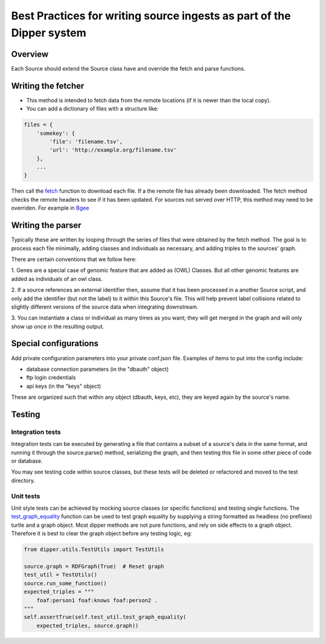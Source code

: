 .. _best_practices:

Best Practices for writing source ingests as part of the Dipper system
======================================================================

Overview
--------

Each Source should extend the Source class have and override the fetch and parse functions.


Writing the fetcher
---------------------

*  This method is intended to fetch data from the remote locations (if
   it is newer than the local copy).
*  You can add a dictionary of files with a structure like:

.. code-block:: python

       files = {
           'somekey': {
               'file': 'filename.tsv',
               'url': 'http://example.org/filename.tsv'
           },
           ...
       }

Then call the `fetch <dipper.sources.Source.html#dipper.sources.Source.Source.fetch>`_ function to download each file.
If a the remote file has already been downloaded.  The fetch method checks the remote headers to see if it has been updated.
For sources not served over HTTP, this method may need to be overriden.
For example in `Bgee <dipper.sources.Bgee.html#dipper.sources.Bgee.Bgee.checkIfRemoteIsNewer>`_

Writing the parser
--------------------

Typically these are written by looping through the series of files that
were obtained by the fetch method. The goal is to process each file
minimally, adding classes and individuals as necessary, and adding
triples to the sources' graph.

There are certain conventions that we follow here:

1. Genes are a special case of genomic feature that are added as (OWL) Classes. But all
other genomic features are added as individuals of an owl class.

2. If a source references an external identifier then, assume that it has been
processed in a another Source script, and only add the identifier (but
not the label) to it within this Source's file. This will help prevent
label collisions related to slightly different versions of the source
data when integrating downstream.

3. You can instantiate a class or individual as many times as you want; they will get merged in the graph
and will only show up once in the resulting output.

Special configurations
----------------------

Add private configuration parameters into your private conf.json file.
Examples of items to put into the config include:

* database connection parameters (in the "dbauth" object)
* ftp login credentials
* api keys (in the "keys" object)

These are organized such that within any object (dbauth, keys, etc),
they are keyed again by the source's name.

Testing
-------

Integration tests
~~~~~~~~~~~~~~~~~

Integration tests can be executed by generating a file that contains a
subset of a source's data in the same format, and running it through the
source.parse() method, serializing the graph, and then testing this
file in some other piece of code or database.

You may see testing code within source classes, but these tests will be
deleted or refactored and moved to the test directory.

Unit tests
~~~~~~~~~~

Unit style tests can be achieved by mocking source classes (or specific
functions) and testing single functions. The
`test_graph_equality <dipper.utils.TestUtils.html#dipper.utils.TestUtils.TestUtils.test_graph_equality>`_
function can be used to test graph equality by supplying a string formatted as headless (no prefixes)
turtle and a graph object. Most dipper methods are not pure functions,
and rely on side effects to a graph object. Therefore it is best to
clear the graph object before any testing logic, eg:

.. code-block:: python

   from dipper.utils.TestUtils import TestUtils

   source.graph = RDFGraph(True)  # Reset graph
   test_util = TestUtils()
   source.run_some_function()
   expected_triples = """
       foaf:person1 foaf:knows foaf:person2 .
   """
   self.assertTrue(self.test_util.test_graph_equality(
       expected_triples, source.graph))
